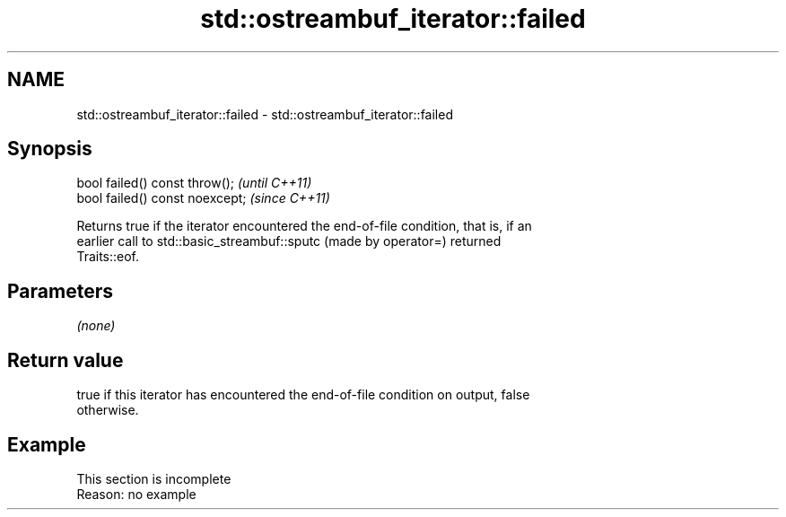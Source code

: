 .TH std::ostreambuf_iterator::failed 3 "2022.07.31" "http://cppreference.com" "C++ Standard Libary"
.SH NAME
std::ostreambuf_iterator::failed \- std::ostreambuf_iterator::failed

.SH Synopsis
   bool failed() const throw();   \fI(until C++11)\fP
   bool failed() const noexcept;  \fI(since C++11)\fP

   Returns true if the iterator encountered the end-of-file condition, that is, if an
   earlier call to std::basic_streambuf::sputc (made by operator=) returned
   Traits::eof.

.SH Parameters

   \fI(none)\fP

.SH Return value

   true if this iterator has encountered the end-of-file condition on output, false
   otherwise.

.SH Example

    This section is incomplete
    Reason: no example
